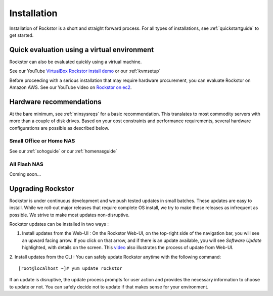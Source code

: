 
.. _installation:

Installation
============

Installation of Rockstor is a short and straight forward process. For all types
of installations, see :ref:`quickstartguide` to get started.

.. _quickeval:

Quick evaluation using a virtual environment
--------------------------------------------

Rockstor can also be evaluated quickly using a virtual machine.

See our YouTube `VirtualBox Rockstor install demo
<https://www.youtube.com/watch?v=00k_RwwC5Ms>`_ or our :ref:`kvmsetup`

Before proceeding with a serious installation that may require hardware
procurement, you can evaluate Rockstor on Amazon AWS. See our YouTube video on `Rockstor on ec2
<https://www.youtube.com/watch?v=ys_8FLVov2U>`_.

Hardware recommendations
-------------------------

At the bare minimum, see :ref:`minsysreqs` for a basic recommendation. This
translates to most commodity servers with more than a couple of disk
drives. Based on your cost constraints and performance requirements, several
hardware configurations are possible as described below.

Small Office or Home NAS
^^^^^^^^^^^^^^^^^^^^^^^^

See our :ref:`sohoguide` or our :ref:`homenasguide`

All Flash NAS
^^^^^^^^^^^^^
Coming soon...

Upgrading Rockstor
------------------
Rockstor is under continuous development and we push tested updates in small batches. These updates are easy to install. While we roll-out major releases that require complete OS install, we try to make these releases as infrequent as possible. We strive to make most updates non-disruptive.

Rockstor updates can be installed in two ways :

1. Install updates from the Web-UI : On the Rockstor Web-UI, on the top-right side of the navigation bar, you will see an upward facing arrow. If you click on that arrow, and if there is an update available, you will see *Software Update* highlighted, with details on the screen. This `video <https://www.youtube.com/watch?v=srn6vgQNkbc>`_ also illustrates the process of update from Web-UI.

.. image:: images/install-update.png
   :scale: 60%
   :align: center



2. Install updates from the CLI : You can safely update Rockstor anytime with the
following command::

    [root@localhost ~]# yum update rockstor

If an update is disruptive, the update process prompts for user action and
provides the necessary information to choose to update or not. You can safely
decide not to update if that makes sense for your environment.
